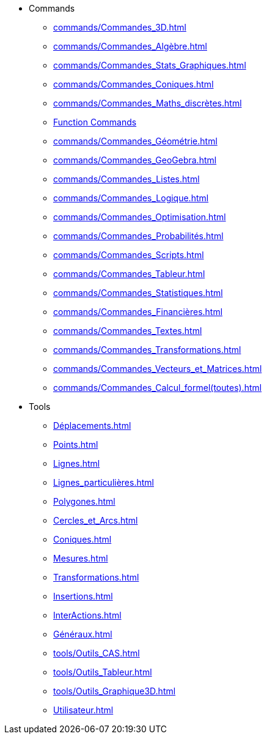 * Commands
** xref:commands/Commandes_3D.adoc[]
** xref:commands/Commandes_Algèbre.adoc[]
** xref:commands/Commandes_Stats_Graphiques.adoc[]
** xref:commands/Commandes_Coniques.adoc[]
** xref:commands/Commandes_Maths_discrètes.adoc[]
** xref:commands/Commandes_Calculs_et_Fonctions.adoc[Function Commands]
** xref:commands/Commandes_Géométrie.adoc[]
** xref:commands/Commandes_GeoGebra.adoc[]
** xref:commands/Commandes_Listes.adoc[]
** xref:commands/Commandes_Logique.adoc[]
** xref:commands/Commandes_Optimisation.adoc[]
** xref:commands/Commandes_Probabilités.adoc[]
** xref:commands/Commandes_Scripts.adoc[]
** xref:commands/Commandes_Tableur.adoc[]
** xref:commands/Commandes_Statistiques.adoc[]
** xref:commands/Commandes_Financières.adoc[]
** xref:commands/Commandes_Textes.adoc[]
** xref:commands/Commandes_Transformations.adoc[]
** xref:commands/Commandes_Vecteurs_et_Matrices.adoc[]
** xref:commands/Commandes_Calcul_formel(toutes).adoc[]
* Tools
** xref:Déplacements.adoc[]
** xref:Points.adoc[]
** xref:Lignes.adoc[]
** xref:Lignes_particulières.adoc[]
** xref:Polygones.adoc[]
** xref:Cercles_et_Arcs.adoc[]
** xref:Coniques.adoc[]
** xref:Mesures.adoc[]
** xref:Transformations.adoc[]
** xref:Insertions.adoc[]
** xref:InterActions.adoc[]
** xref:Généraux.adoc[]
** xref:tools/Outils_CAS.adoc[]
** xref:tools/Outils_Tableur.adoc[]
** xref:tools/Outils_Graphique3D.adoc[]
** xref:Utilisateur.adoc[]
